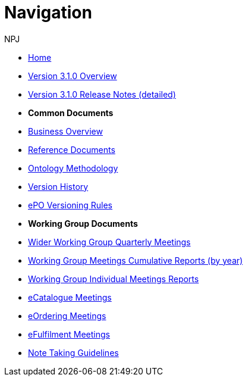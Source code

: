 :doctitle: Navigation
:doccode: epo-wgm-prod-018
:author: NPJ
:authoremail: nicole-anne.paterson-jones@ext.ec.europa.eu
:docdate: June 2023Working Group meetings

* xref:EPO::index.adoc[Home]
* xref:EPO::Overview_V3.1.0.adoc[Version 3.1.0 Overview]
* xref:EPO::release-notes.adoc[Version 3.1.0 Release Notes (detailed)]

* [.separated]#**Common Documents**#
* xref:epo-home::business.adoc[Business Overview]
* xref:epo-home::references.adoc[Reference Documents]
* xref:epo-home::methodology.adoc[Ontology Methodology]
* xref:epo-home::history.adoc[Version History]
* xref:epo-home::versioning.adoc[ePO Versioning Rules]

* [.separated]#**Working Group Documents**#
* xref:epo-wgm::wider.adoc[Wider Working Group Quarterly Meetings]
* xref:epo-wgm::cumulative.adoc[Working Group Meetings Cumulative Reports (by year)]
* xref:epo-wgm::indiv.adoc[Working Group Individual Meetings Reports]
* xref:epo-wgm::eCatalogueMeetings.adoc[eCatalogue Meetings]
* xref:epo-wgm::eOrderingMeetings.adoc[eOrdering Meetings]
* xref:epo-wgm::eFulfilmentMeetings.adoc[eFulfilment Meetings]
* xref:epo-wgm::Note_taking.adoc[Note Taking Guidelines]